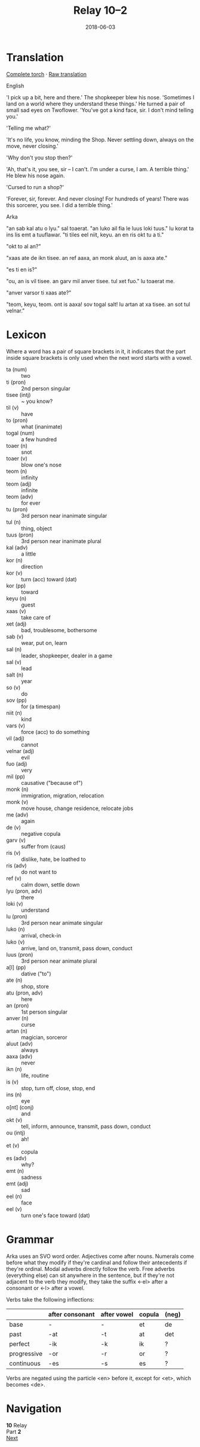 #+Title: Relay 10–2
#+Date: 2018-06-03
#+HTML_LINK_UP: index.html
#+HTML_LINK_HOME: ../index.html
#+HTML_HEAD_EXTRA: <link rel="stylesheet" href="../../global/Default.css"/>
#+HTML_HEAD_EXTRA: <link rel="stylesheet" href="../../global/org.css"/>
#+HTML_HEAD_EXTRA: <link rel="stylesheet" href="../relay.css"/>
#+OPTIONS: title:nil


* Translation
#+BEGIN_short-relay
#+BEGIN_detail-link
[[file:02-kozet-torch.txt][Complete torch]] · [[file:02-trans.txt][Raw translation]]
#+END_detail-link


#+BEGIN_natlang-name
English
#+END_natlang-name

#+BEGIN_natlang-text
'I pick up a bit, here and there.' The shopkeeper blew his nose. 'Sometimes I
land on a world where they understand these things.' He turned a pair of small
sad eyes on Twoflower. 'You've got a kind face, sir. I don't mind telling you.'

'Telling me what?'

'It's no life, you know, minding the Shop. Never settling down, always on the
move, never closing.'

'Why don't you stop then?'

'Ah, that's it, you see, sir – I can't. I'm under a curse, I am. A terrible
thing.' He blew his nose again.

'Cursed to run a shop?'

'Forever, sir, forever. And never closing! For hundreds of years! There was this
sorcerer, you see. I did a terrible thing.'
#+END_natlang-text

#+BEGIN_conlang-name
Arka
#+END_conlang-name

#+BEGIN_conlang-text
"an sab kal atu o lyu." sal toaerat. "an luko ail fia le luus loki tuus."
lu korat ta ins lis emt a tuuflawar. "ti tiles eel niit, keyu. an en ris okt
tu a ti."

"okt to al an?"

"xaas ate de ikn tisee. an ref aaxa, an monk aluut, an is aaxa ate."

"es ti en is?"

"ou, an is vil tisee. an garv mil anver tisee. tul xet fuo." lu toaerat me.

"anver varsor ti xaas ate?"

"teom, keyu, teom. ont is aaxa! sov togal salt! lu artan at xa tisee. an sot
tul velnar."
#+END_conlang-text

#+END_short-relay

* Lexicon
Where a word has a pair of square brackets in it,
it indicates that the part inside square brackets
is only used when the next word starts with a vowel.

#+ATTR_HTML: :class vocablist 
- ta (num) :: two
- ti (pron) :: 2nd person singular
- tisee (intj) :: ~ you know?
- til (v) :: have
- to (pron) :: what (inanimate)
- togal (num) :: a few hundred
- toaer (n) :: snot
- toaer (v) :: blow one's nose
- teom (n) :: infinity
- teom (adj) :: infinite
- teom (adv) :: for ever
- tu (pron) :: 3rd person near inanimate singular
- tul (n) :: thing, object
- tuus (pron) :: 3rd person near inanimate plural
- kal (adv) :: a little
- kor (n) :: direction
- kor (v) :: turn (acc) toward (dat)
- kor (pp) :: toward
- keyu (n) :: guest
- xaas (v) :: take care of
- xet (adj) :: bad, troublesome, bothersome
- sab (v) :: wear, put on, learn
- sal (n) :: leader, shopkeeper, dealer in a game
- sal (v) :: lead
- salt (n) :: year
- so (v) :: do
- sov (pp) :: for (a timespan)
- niit (n) :: kind
- vars (v) :: force (acc) to do something
- vil (adj) :: cannot
- velnar (adj) :: evil
- fuo (adj) :: very
- mil (pp) :: causative ("because of")
- monk (n) :: immigration, migration, relocation
- monk (v) :: move house, change residence, relocate jobs
- me (adv) :: again
- de (v) :: negative copula
- garv (v) :: suffer from (caus)
- ris (v) :: dislike, hate, be loathed to
- ris (adv) :: do not want to
- ref (v) :: calm down, settle down
- lyu (pron, adv) :: there
- loki (v) :: understand
- lu (pron) :: 3rd person near animate singular
- luko (n) :: arrival, check-in
- luko (v) :: arrive, land on, transmit, pass down, conduct
- luus (pron) :: 3rd person near animate plural
- a[l] (pp)  :: dative ("to")
- ate (n) :: shop, store
- atu (pron, adv) :: here
- an (pron) :: 1st person singular
- anver (n) :: curse
- artan (n) :: magician, sorceror
- aluut (adv) :: always
- aaxa (adv) :: never
- ikn (n) :: life, routine
- is (v) :: stop, turn off, close, stop, end
- ins (n) :: eye
- o[nt] (conj) :: and
- okt (v) :: tell, inform, announce, transmit, pass down, conduct
- ou (intj) :: ah!
- et (v) :: copula
- es (adv) :: why?
- emt (n) :: sadness
- emt (adj) :: sad
- eel (n) :: face
- eel (v) :: turn one's face toward (dat)

* Grammar
Arka uses an SVO word order. Adjectives come after nouns. Numerals come before
what they modify if they're cardinal and follow their antecedents if they're
ordinal. Modal adverbs directly follow the verb. Free adverbs (everything
else) can sit anywhere in the sentence, but if they're not adjacent to the
verb they modify, they take the suffix <-el> after a consonant or <-l> after
a vowel.

Verbs take the following inflections:

#+ATTR_HTML: :frame none
|             | after consonant | after vowel | copula | (neg) |
|-------------+-----------------+-------------+--------+-------|
| base        | -               | -           | et     | de    |
| past        | -at             | -t          | at     | det   |
| perfect     | -ik             | -k          | ik     | ?     |
| progressive | -or             | -r          | or     | ?     |
| continuous  | -es             | -s          | es     | ?     |

Verbs are negated using the particle <en> before it, except for <et>, which
becomes <de>.

* Navigation
:PROPERTIES:
:HTML_CONTAINER: footer
:UNNUMBERED: t
:END:

#+BEGIN_EXPORT html
<nav class="linkset">
  <div id="this">
    <div id="sec"><strong>10</strong> Relay</div>
    <div id="chapB"></div>
    <div id="chapA">Part <strong>2</strong></div>
  </div>
  <a href="03-bbbourq.html" id="next" rel="next">Next</a>
</nav>
#+END_EXPORT
